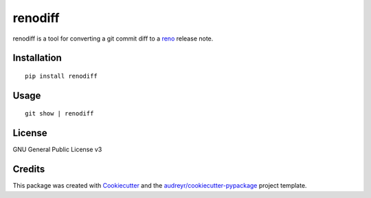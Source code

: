 ===============================
renodiff
===============================


.. image:: https://img.shields.io/pypi/v/renodiff.svg
        :target: https://pypi.python.org/pypi/renodiff

.. image:: https://img.shields.io/travis/honza/renodiff.svg
        :target: https://travis-ci.org/honza/renodiff

.. image:: https://readthedocs.org/projects/renodiff/badge/?version=latest
        :target: https://renodiff.readthedocs.io/en/latest/?badge=latest
        :alt: Documentation Status

.. image:: https://pyup.io/repos/github/honza/renodiff/shield.svg
     :target: https://pyup.io/repos/github/honza/renodiff/
     :alt: Updates


renodiff is a tool for converting a git commit diff to a `reno`_ release note.

.. _reno: https://docs.openstack.org/developer/reno/ 


Installation
------------

::

    pip install renodiff

Usage
-----

::

    git show | renodiff

License
-------

GNU General Public License v3

Credits
---------

This package was created with Cookiecutter_ and the `audreyr/cookiecutter-pypackage`_ project template.

.. _Cookiecutter: https://github.com/audreyr/cookiecutter
.. _`audreyr/cookiecutter-pypackage`: https://github.com/audreyr/cookiecutter-pypackage

